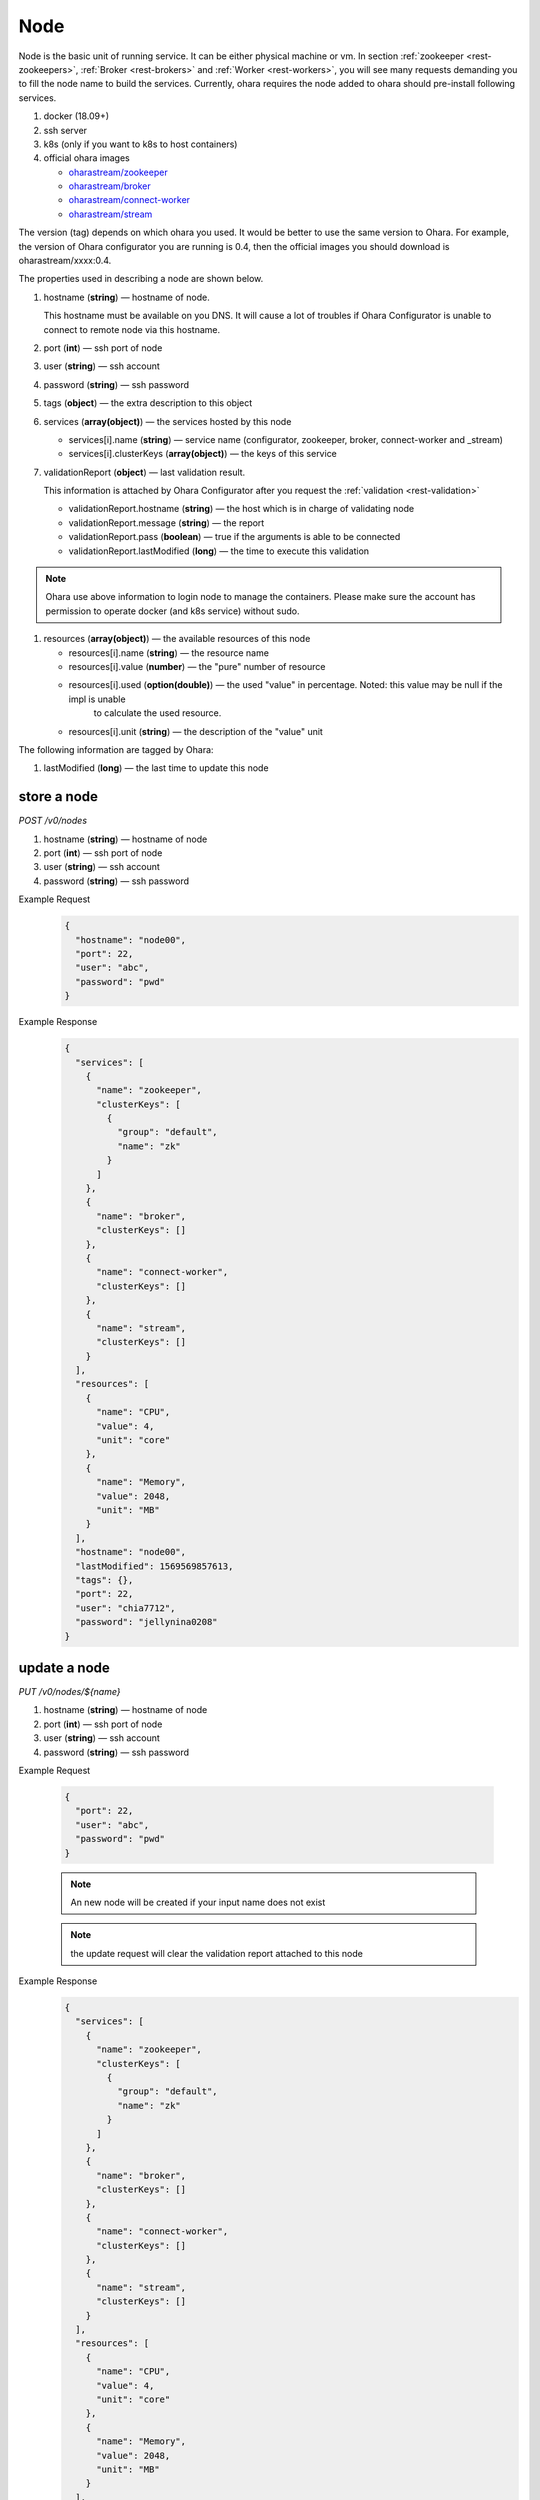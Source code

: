 ..
.. Copyright 2019 is-land
..
.. Licensed under the Apache License, Version 2.0 (the "License");
.. you may not use this file except in compliance with the License.
.. You may obtain a copy of the License at
..
..     http://www.apache.org/licenses/LICENSE-2.0
..
.. Unless required by applicable law or agreed to in writing, software
.. distributed under the License is distributed on an "AS IS" BASIS,
.. WITHOUT WARRANTIES OR CONDITIONS OF ANY KIND, either express or implied.
.. See the License for the specific language governing permissions and
.. limitations under the License.
..

.. _rest-nodes:

Node
====

Node is the basic unit of running service. It can be either physical
machine or vm. In section :ref:`zookeeper <rest-zookeepers>`,
:ref:`Broker <rest-brokers>` and :ref:`Worker <rest-workers>`, you will see many
requests demanding you to fill the node name to build the services.
Currently, ohara requires the node added to ohara should pre-install
following services.

#. docker (18.09+)
#. ssh server
#. k8s (only if you want to k8s to host containers)
#. official ohara images

   - `oharastream/zookeeper`_
   - `oharastream/broker`_
   - `oharastream/connect-worker`_
   - `oharastream/stream`_

The version (tag) depends on which ohara you used. It would be better to
use the same version to Ohara. For example, the version of Ohara
configurator you are running is 0.4, then the official images you should
download is oharastream/xxxx:0.4.

The properties used in describing a node are shown below.

#. hostname (**string**) — hostname of node.

   This hostname must be available on you DNS.
   It will cause a lot of troubles if Ohara Configurator is unable to
   connect to remote node via this hostname.

#. port (**int**) — ssh port of node
#. user (**string**) — ssh account
#. password (**string**) — ssh password
#. tags (**object**) — the extra description to this object
#. services (**array(object)**) — the services hosted by this node

   - services[i].name (**string**) — service name (configurator, zookeeper, broker, connect-worker and _stream)
   - services[i].clusterKeys (**array(object)**) — the keys of this service

#. validationReport (**object**) — last validation result.

   This information is attached by Ohara Configurator after you request the :ref:`validation <rest-validation>`

   - validationReport.hostname (**string**) — the host which is in charge of validating node
   - validationReport.message (**string**) — the report
   - validationReport.pass (**boolean**) — true if the arguments is able to be connected
   - validationReport.lastModified (**long**) — the time to execute this validation

.. note::
   Ohara use above information to login node to manage the containers.
   Please make sure the account has permission to operate docker (and
   k8s service) without sudo.

#. resources (**array(object)**) — the available resources of this node

   - resources[i].name (**string**) — the resource name
   - resources[i].value (**number**) — the "pure" number of resource
   - resources[i].used (**option(double)**) — the used "value" in percentage. Noted: this value may be null if the impl is unable
                                      to calculate the used resource.
   - resources[i].unit (**string**) — the description of the "value" unit

The following information are tagged by Ohara:

#. lastModified (**long**) — the last time to update this node


store a node
------------

*POST /v0/nodes*

#. hostname (**string**) — hostname of node
#. port (**int**) — ssh port of node
#. user (**string**) — ssh account
#. password (**string**) — ssh password

Example Request
  .. code-block:: json

     {
       "hostname": "node00",
       "port": 22,
       "user": "abc",
       "password": "pwd"
     }

Example Response
  .. code-block:: json

    {
      "services": [
        {
          "name": "zookeeper",
          "clusterKeys": [
            {
              "group": "default",
              "name": "zk"
            }
          ]
        },
        {
          "name": "broker",
          "clusterKeys": []
        },
        {
          "name": "connect-worker",
          "clusterKeys": []
        },
        {
          "name": "stream",
          "clusterKeys": []
        }
      ],
      "resources": [
        {
          "name": "CPU",
          "value": 4,
          "unit": "core"
        },
        {
          "name": "Memory",
          "value": 2048,
          "unit": "MB"
        }
      ],
      "hostname": "node00",
      "lastModified": 1569569857613,
      "tags": {},
      "port": 22,
      "user": "chia7712",
      "password": "jellynina0208"
    }


update a node
-------------

*PUT /v0/nodes/${name}*

#. hostname (**string**) — hostname of node
#. port (**int**) — ssh port of node
#. user (**string**) — ssh account
#. password (**string**) — ssh password

Example Request

  .. code-block:: json

     {
       "port": 22,
       "user": "abc",
       "password": "pwd"
     }

  .. note::
     An new node will be created if your input name does not exist

  .. note::
     the update request will clear the validation report attached to this node

Example Response
  .. code-block:: json

    {
      "services": [
        {
          "name": "zookeeper",
          "clusterKeys": [
            {
              "group": "default",
              "name": "zk"
            }
          ]
        },
        {
          "name": "broker",
          "clusterKeys": []
        },
        {
          "name": "connect-worker",
          "clusterKeys": []
        },
        {
          "name": "stream",
          "clusterKeys": []
        }
      ],
      "resources": [
        {
          "name": "CPU",
          "value": 4,
          "unit": "core"
        },
        {
          "name": "Memory",
          "value": 2048,
          "unit": "MB"
        }
      ],
      "hostname": "node00",
      "lastModified": 1569569857613,
      "tags": {},
      "port": 22,
      "user": "chia7712",
      "password": "jellynina0208"
    }


list all nodes stored in Ohara
------------------------------

*GET /v0/nodes*

Example Response
  .. code-block:: json

    [
      {
        "services": [
          {
            "name": "zookeeper",
            "clusterKeys": [
              {
                "group": "default",
                "name": "zk"
              }
            ]
          },
          {
            "name": "broker",
            "clusterKeys": []
          },
          {
            "name": "connect-worker",
            "clusterKeys": []
          },
          {
            "name": "stream",
            "clusterKeys": []
          }
        ],
        "resources": [
          {
            "name": "CPU",
            "value": 4,
            "unit": "core"
          },
          {
            "name": "Memory",
            "value": 2048,
            "unit": "MB"
          }
        ],
        "hostname": "node00",
        "lastModified": 1569569857613,
        "tags": {},
        "port": 22,
        "user": "chia7712",
        "password": "jellynina0208"
      }
    ]


delete a node
-------------

*DELETE /v0/nodes/${name}*

Example Response
  ::

     204 NoContent

  .. note::
     It is ok to delete an an nonexistent pipeline, and the response is
     204 NoContent. However, it is disallowed to remove a node which is
     running service. If you do want to delete the node from ohara, please
     stop all services from the node.

get a node
----------

*GET /v0/nodes/${name}*

Example Response
  .. code-block:: json

    {
      "services": [
        {
          "name": "zookeeper",
          "clusterKeys": [
            {
              "group": "default",
              "name": "zk"
            }
          ]
        },
        {
          "name": "broker",
          "clusterKeys": []
        },
        {
          "name": "connect-worker",
          "clusterKeys": []
        },
        {
          "name": "stream",
          "clusterKeys": []
        }
      ],
      "resources": [
        {
          "name": "CPU",
          "value": 4,
          "unit": "core"
        },
        {
          "name": "Memory",
          "value": 2048,
          "unit": "MB"
        }
      ],
      "hostname": "node00",
      "lastModified": 1569569857613,
      "tags": {},
      "port": 22,
      "user": "chia7712",
      "password": "jellynina0208"
    }

.. _oharastream/zookeeper: https://cloud.docker.com/u/oharastream/repository/docker/oharastream/zookeeper
.. _oharastream/broker: https://cloud.docker.com/u/oharastream/repository/docker/oharastream/broker
.. _oharastream/connect-worker: https://cloud.docker.com/u/oharastream/repository/docker/oharastream/connect-worker
.. _oharastream/stream: https://cloud.docker.com/u/oharastream/repository/docker/oharastream/stream
